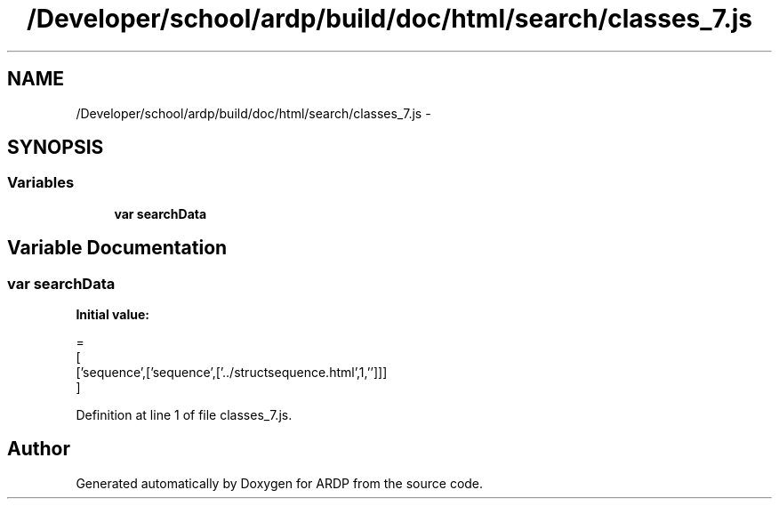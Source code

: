 .TH "/Developer/school/ardp/build/doc/html/search/classes_7.js" 3 "Tue Apr 19 2016" "Version 2.1.3" "ARDP" \" -*- nroff -*-
.ad l
.nh
.SH NAME
/Developer/school/ardp/build/doc/html/search/classes_7.js \- 
.SH SYNOPSIS
.br
.PP
.SS "Variables"

.in +1c
.ti -1c
.RI "\fBvar\fP \fBsearchData\fP"
.br
.in -1c
.SH "Variable Documentation"
.PP 
.SS "\fBvar\fP searchData"
\fBInitial value:\fP
.PP
.nf
=
[
  ['sequence',['sequence',['\&.\&./structsequence\&.html',1,'']]]
]
.fi
.PP
Definition at line 1 of file classes_7\&.js\&.
.SH "Author"
.PP 
Generated automatically by Doxygen for ARDP from the source code\&.
